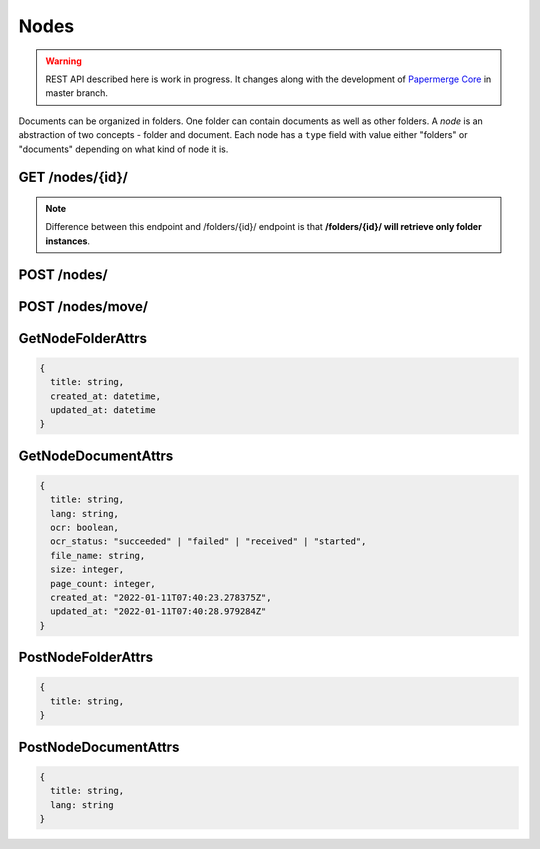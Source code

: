 .. _api_nodes:

Nodes
======

.. warning::

  REST API described here is work in progress. It changes
  along with the development of `Papermerge Core <https://github.com/papermerge/papermerge-core>`_ in master branch.

Documents can be organized in folders. One folder can contain documents as
well as other folders. A *node* is an abstraction of two concepts - folder
and document. Each node has a ``type`` field with value either "folders"
or "documents" depending on what kind of node it is.


.. _api_get_nodes_id:

GET  /nodes/{id}/
-------------------

.. note::

  Difference between this endpoint and /folders/{id}/ endpoint is that **/folders/{id}/ will retrieve only folder instances**.

.. http:GET:: /nodes/{id}/

  Retrieves the list of child nodes (i.e. documents and folders) of the given
  node. In this context node identified with {id} should be of type "folders"
  (it does not make sense to "retrieve the list of documents and folders of a
  document").

  :reqheader Content-Type: application/vnd.api+json
  :reqheader Authorization: Token <token>
  :status 200: on success

  **200 - Response Body Schema**

  .. code-block:: bash

    {
      links: {
        first: string,
        last: string,
        next: string,
        prev: string
      },
      data: [
        {
          id: string,
          type: "folders" | "documents",
          attributes: GetNodeFolderAttrs | GetNodeDocumentAttrs,
          relationships: [
            parent: {
              data: {
                type: "folders",
                id: string
              }
            }
          ]
        },
        {
          ...
        },
        ...
      ],
      meta: {
        pagination: {
            page: integer,
            pages: integer,
            count: integer
        }
      }
    }


POST /nodes/
--------------

.. http:POST:: /nodes/

  :reqheader Content-Type: application/vnd.api+json
  :reqheader Authorization: Token <token>
  :status 200: on success

  Creates a node (i.e. a document or a folder).

  **Request Body Schema**

  .. code-block:: bash

    {
      data: {
        type: "documents" | "folders"
        attributes: PostNodeFolderAttrs | PostNodeDocumentAttrs,
        parent: {
          data: {
            id: string,
            type: "folders"
          }
        }
      }
    }


POST /nodes/move/
-------------------

.. http:POST:: /nodes/move/

  Moves one or multiple nodes from one location to another.


GetNodeFolderAttrs
--------------------

.. code-block:: bash

  {
    title: string,
    created_at: datetime,
    updated_at: datetime
  }


GetNodeDocumentAttrs
----------------------

.. code-block:: bash

  {
    title: string,
    lang: string,
    ocr: boolean,
    ocr_status: "succeeded" | "failed" | "received" | "started",
    file_name: string,
    size: integer,
    page_count: integer,
    created_at: "2022-01-11T07:40:23.278375Z",
    updated_at: "2022-01-11T07:40:28.979284Z"
  }


PostNodeFolderAttrs
--------------------

.. code-block:: bash

  {
    title: string,
  }


PostNodeDocumentAttrs
----------------------

.. code-block:: bash

  {
    title: string,
    lang: string
  }